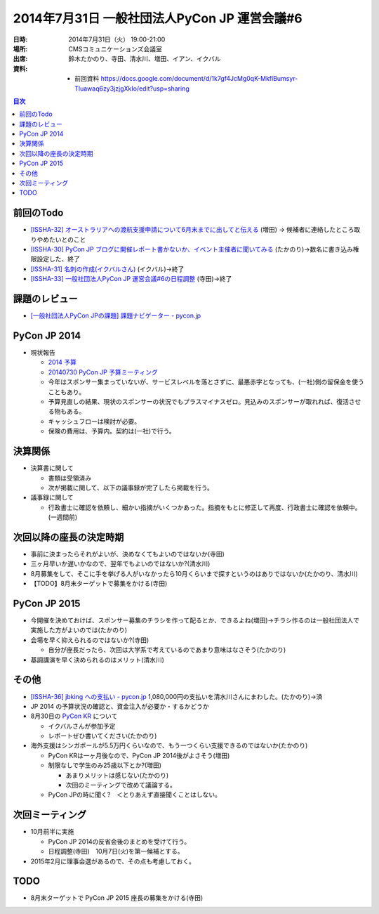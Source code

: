 ===============================================
 2014年7月31日 一般社団法人PyCon JP 運営会議#6
===============================================

:日時: 2014年7月31日（火） 19:00-21:00
:場所: CMSコミュニケーションズ会議室
:出席: 鈴木たかのり、寺田、清水川、増田、イアン、イクバル
:資料:

   -  前回資料 https://docs.google.com/document/d/1k7gf4JcMg0qK-MkflBumsyr-Tluawaq6zy3jzjgXkIo/edit?usp=sharing

.. contents:: 目次
   :local:

前回のTodo
==========

-  `[ISSHA-32] オーストラリアへの渡航支援申請について6月末までに出してと伝える <https://pyconjp.atlassian.net/browse/ISSHA-32>`__ (増田) → 候補者に連絡したところ取りやめたいとのこと
-  `[ISSHA-30] PyCon JP ブログに開催レポート書かないか、イベント主催者に聞いてみる <https://pyconjp.atlassian.net/browse/ISSHA-30>`__ (たかのり)→数名に書き込み権限設定した、終了
-  `[ISSHA-31] 名刺の作成(イクバルさん) <https://pyconjp.atlassian.net/browse/ISSHA-31>`__ (イクバル)→終了
-  `[ISSHA-33] 一般社団法人PyCon JP 運営会議#6の日程調整 <https://pyconjp.atlassian.net/browse/ISSHA-33>`__ (寺田)→終了

課題のレビュー
==============

-  `[一般社団法人PyCon JPの課題] 課題ナビゲーター - pycon.jp <https://pyconjp.atlassian.net/issues/?filter=11500>`__

PyCon JP 2014
=============

-  現状報告

   -  `2014 予算 <http://drive.google.com/open?id=0Avbw8GEmTD5OdGZyMVNpSnpldGFvc0pORVFQY0FtUEE>`__

   -  `20140730 PyCon JP 予算ミーティング <http://drive.google.com/open?id=1fPP5mBap30MHy5FaDBeXqnquQLutcd260xfvSg5tIa0>`__

   -  今年はスポンサー集まっていないが、サービスレベルを落とさずに、最悪赤字となっても、(一社)側の留保金を使うこともあり。

   -  予算見直しの結果、現状のスポンサーの状況でもプラスマイナスゼロ。見込みのスポンサーが取れれば、復活させる物もある。

   -  キャッシュフローは検討が必要。

   -  保険の費用は、予算内。契約は(一社)で行う。

決算関係
========

-  決算書に関して

   -  書類は受領済み

   -  次が掲載に関して、以下の議事録が完了したら掲載を行う。

-  議事録に関して

   -  行政書士に確認を依頼し、細かい指摘がいくつかあった。指摘をもとに修正して再度、行政書士に確認を依頼中。(一週間前)

次回以降の座長の決定時期
========================

-  事前に決まったらそれがよいが、決めなくてもよいのではないか(寺田)

-  三ヶ月早いか遅いかなので、翌年でもよいのではないか?(清水川)

-  8月募集をして、そこに手を挙げる人がいなかったら10月くらいまで探すというのはありではないか(たかのり、清水川)

-  【TODO】8月末ターゲットで募集をかける(寺田)

PyCon JP 2015
=============

-  今開催を決めておけば、スポンサー募集のチラシを作って配るとか、できるよね(増田)→チラシ作るのは一般社団法人で実施した方がよいのでは(たかのり)

-  会場を早く抑えられるのではないか?(寺田)

   -  自分が座長だったら、次回は大学系で考えているのであまり意味はなさそう(たかのり)

-  基調講演を早く決められるのはメリット(清水川)

その他
======

-  `[ISSHA-36] jbking への支払い - pycon.jp <https://pyconjp.atlassian.net/browse/ISSHA-36>`__ 1,080,000円の支払いを清水川さんにまわした。(たかのり)→済

-  JP 2014 の予算状況の確認と、資金注入が必要か・するかどうか

-  8月30日の `PyCon KR <http://www.pycon.kr/>`__ について

   -  イクバルさんが参加予定

   -  レポートぜひ書いてください(たかのり)

-  海外支援はシンガポールが5.5万円くらいなので、もう一つくらい支援できるのではないか(たかのり)

   -  PyCon KRは一ヶ月後なので、PyCon JP 2014後がよさそう(増田)

   -  制限なしで学生のみ25歳以下とか?(増田)

      -  あまりメリットは感じない(たかのり)

      -  次回のミーティングで改めて議論する。

   -  PyCon JPの時に聞く?　＜とりあえず直接聞くことはしない。

次回ミーティング
================

-  10月前半に実施

   -  PyCon JP 2014の反省会後のまとめを受けて行う。

   -  日程調整(寺田)　10月7日(火)を第一候補とする。

-  2015年2月に理事会選があるので、その点も考慮しておく。

TODO
====

-  8月末ターゲットで PyCon JP 2015 座長の募集をかける(寺田)
